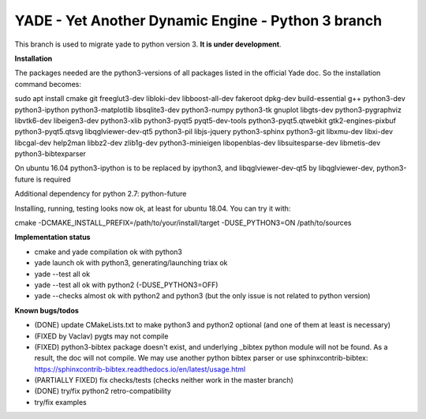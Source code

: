 ===================================================
YADE - Yet Another Dynamic Engine - Python 3 branch
===================================================

This branch is used to migrate yade to python version 3. **It is under development**.

**Installation**

The packages needed are the python3-versions of all packages listed in the official Yade doc. So the installation command becomes:

.. code::

sudo apt install cmake git freeglut3-dev libloki-dev libboost-all-dev fakeroot dpkg-dev build-essential g++ python3-dev python3-ipython python3-matplotlib libsqlite3-dev python3-numpy python3-tk gnuplot libgts-dev python3-pygraphviz libvtk6-dev libeigen3-dev python3-xlib python3-pyqt5 pyqt5-dev-tools python3-pyqt5.qtwebkit gtk2-engines-pixbuf python3-pyqt5.qtsvg libqglviewer-dev-qt5 python3-pil libjs-jquery python3-sphinx python3-git libxmu-dev libxi-dev libcgal-dev help2man libbz2-dev zlib1g-dev python3-minieigen libopenblas-dev libsuitesparse-dev libmetis-dev python3-bibtexparser

On ubuntu 16.04 python3-ipython is to be replaced by ipython3, and libqglviewer-dev-qt5 by libqglviewer-dev, python3-future is required

Additional dependency for python 2.7: python-future

Installing, running, testing looks now ok, at least for ubuntu 18.04. You can try it with:

.. code::

cmake -DCMAKE_INSTALL_PREFIX=/path/to/your/install/target -DUSE_PYTHON3=ON /path/to/sources

**Implementation status**

- cmake and yade compilation ok with python3
- yade launch ok with python3, generating/launching triax ok
- yade --test all ok
- yade --test all ok with python2 (-DUSE_PYTHON3=OFF)
- yade --checks almost ok with python2 and python3 (but the only issue is not related to python version)

**Known bugs/todos**

- (DONE) update CMakeLists.txt to make python3 and python2 optional (and one of them at least is necessary)
- (FIXED by Vaclav) pygts may not compile
- (FIXED) python3-bibtex package doesn't exist, and underlying _bibtex python module will not be found. As a result, the doc will not compile. We may use another python bibtex parser or use sphinxcontrib-bibtex: https://sphinxcontrib-bibtex.readthedocs.io/en/latest/usage.html
- (PARTIALLY FIXED) fix checks/tests (checks neither work in the master branch)
- (DONE) try/fix python2 retro-compatibility
- try/fix examples
